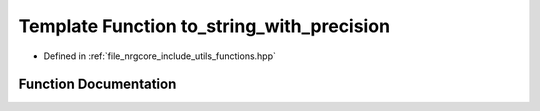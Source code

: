 .. _exhale_function_functions_8hpp_1ae63e1db5d0d40db1a2f3f5128478bf78:

Template Function to_string_with_precision
==========================================

- Defined in :ref:`file_nrgcore_include_utils_functions.hpp`


Function Documentation
----------------------


.. doxygenfunction:: to_string_with_precision(const T, const int)
   :project: nrgplusplus